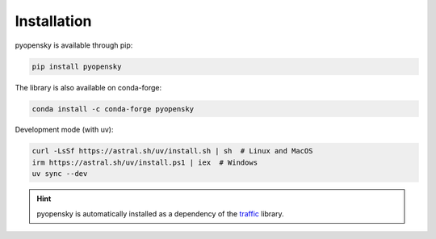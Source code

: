 Installation
============

pyopensky is available through pip:

.. code::

    pip install pyopensky

The library is also available on conda-forge:

.. code::

    conda install -c conda-forge pyopensky

Development mode (with uv):

.. code::

    curl -LsSf https://astral.sh/uv/install.sh | sh  # Linux and MacOS
    irm https://astral.sh/uv/install.ps1 | iex  # Windows
    uv sync --dev

.. hint::

    pyopensky is automatically installed as a dependency of the `traffic
    <https://traffic-viz.github.io>`_ library.